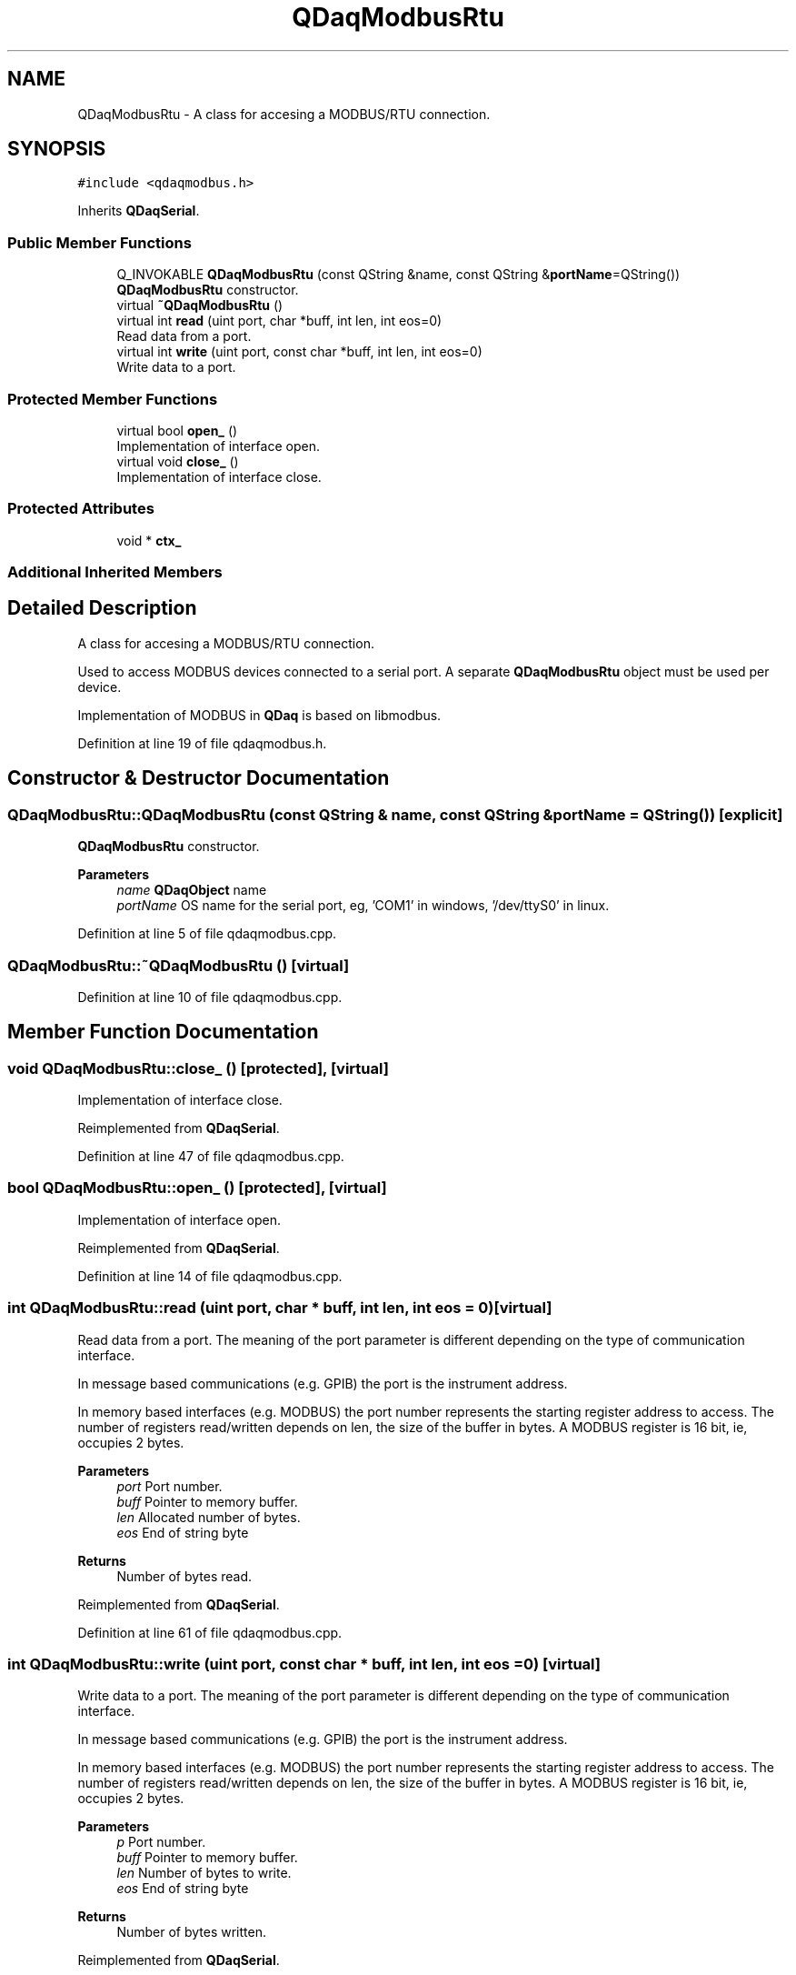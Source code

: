 .TH "QDaqModbusRtu" 3 "Wed May 20 2020" "Version 0.2.6" "qdaq" \" -*- nroff -*-
.ad l
.nh
.SH NAME
QDaqModbusRtu \- A class for accesing a MODBUS/RTU connection\&.  

.SH SYNOPSIS
.br
.PP
.PP
\fC#include <qdaqmodbus\&.h>\fP
.PP
Inherits \fBQDaqSerial\fP\&.
.SS "Public Member Functions"

.in +1c
.ti -1c
.RI "Q_INVOKABLE \fBQDaqModbusRtu\fP (const QString &name, const QString &\fBportName\fP=QString())"
.br
.RI "\fBQDaqModbusRtu\fP constructor\&. "
.ti -1c
.RI "virtual \fB~QDaqModbusRtu\fP ()"
.br
.ti -1c
.RI "virtual int \fBread\fP (uint port, char *buff, int len, int eos=0)"
.br
.RI "Read data from a port\&. "
.ti -1c
.RI "virtual int \fBwrite\fP (uint port, const char *buff, int len, int eos=0)"
.br
.RI "Write data to a port\&. "
.in -1c
.SS "Protected Member Functions"

.in +1c
.ti -1c
.RI "virtual bool \fBopen_\fP ()"
.br
.RI "Implementation of interface open\&. "
.ti -1c
.RI "virtual void \fBclose_\fP ()"
.br
.RI "Implementation of interface close\&. "
.in -1c
.SS "Protected Attributes"

.in +1c
.ti -1c
.RI "void * \fBctx_\fP"
.br
.in -1c
.SS "Additional Inherited Members"
.SH "Detailed Description"
.PP 
A class for accesing a MODBUS/RTU connection\&. 

Used to access MODBUS devices connected to a serial port\&. A separate \fBQDaqModbusRtu\fP object must be used per device\&.
.PP
Implementation of MODBUS in \fBQDaq\fP is based on libmodbus\&. 
.PP
Definition at line 19 of file qdaqmodbus\&.h\&.
.SH "Constructor & Destructor Documentation"
.PP 
.SS "QDaqModbusRtu::QDaqModbusRtu (const QString & name, const QString & portName = \fCQString()\fP)\fC [explicit]\fP"

.PP
\fBQDaqModbusRtu\fP constructor\&. 
.PP
\fBParameters\fP
.RS 4
\fIname\fP \fBQDaqObject\fP name 
.br
\fIportName\fP OS name for the serial port, eg, 'COM1' in windows, '/dev/ttyS0' in linux\&. 
.RE
.PP

.PP
Definition at line 5 of file qdaqmodbus\&.cpp\&.
.SS "QDaqModbusRtu::~QDaqModbusRtu ()\fC [virtual]\fP"

.PP
Definition at line 10 of file qdaqmodbus\&.cpp\&.
.SH "Member Function Documentation"
.PP 
.SS "void QDaqModbusRtu::close_ ()\fC [protected]\fP, \fC [virtual]\fP"

.PP
Implementation of interface close\&. 
.PP
Reimplemented from \fBQDaqSerial\fP\&.
.PP
Definition at line 47 of file qdaqmodbus\&.cpp\&.
.SS "bool QDaqModbusRtu::open_ ()\fC [protected]\fP, \fC [virtual]\fP"

.PP
Implementation of interface open\&. 
.PP
Reimplemented from \fBQDaqSerial\fP\&.
.PP
Definition at line 14 of file qdaqmodbus\&.cpp\&.
.SS "int QDaqModbusRtu::read (uint port, char * buff, int len, int eos = \fC0\fP)\fC [virtual]\fP"

.PP
Read data from a port\&. The meaning of the port parameter is different depending on the type of communication interface\&.
.PP
In message based communications (e\&.g\&. GPIB) the port is the instrument address\&.
.PP
In memory based interfaces (e\&.g\&. MODBUS) the port number represents the starting register address to access\&. The number of registers read/written depends on len, the size of the buffer in bytes\&. A MODBUS register is 16 bit, ie, occupies 2 bytes\&.
.PP
\fBParameters\fP
.RS 4
\fIport\fP Port number\&. 
.br
\fIbuff\fP Pointer to memory buffer\&. 
.br
\fIlen\fP Allocated number of bytes\&. 
.br
\fIeos\fP End of string byte 
.RE
.PP
\fBReturns\fP
.RS 4
Number of bytes read\&. 
.RE
.PP

.PP
Reimplemented from \fBQDaqSerial\fP\&.
.PP
Definition at line 61 of file qdaqmodbus\&.cpp\&.
.SS "int QDaqModbusRtu::write (uint port, const char * buff, int len, int eos = \fC0\fP)\fC [virtual]\fP"

.PP
Write data to a port\&. The meaning of the port parameter is different depending on the type of communication interface\&.
.PP
In message based communications (e\&.g\&. GPIB) the port is the instrument address\&.
.PP
In memory based interfaces (e\&.g\&. MODBUS) the port number represents the starting register address to access\&. The number of registers read/written depends on len, the size of the buffer in bytes\&. A MODBUS register is 16 bit, ie, occupies 2 bytes\&.
.PP
\fBParameters\fP
.RS 4
\fIp\fP Port number\&. 
.br
\fIbuff\fP Pointer to memory buffer\&. 
.br
\fIlen\fP Number of bytes to write\&. 
.br
\fIeos\fP End of string byte 
.RE
.PP
\fBReturns\fP
.RS 4
Number of bytes written\&. 
.RE
.PP

.PP
Reimplemented from \fBQDaqSerial\fP\&.
.PP
Definition at line 79 of file qdaqmodbus\&.cpp\&.
.SH "Member Data Documentation"
.PP 
.SS "void* QDaqModbusRtu::ctx_\fC [protected]\fP"

.PP
Definition at line 24 of file qdaqmodbus\&.h\&.

.SH "Author"
.PP 
Generated automatically by Doxygen for qdaq from the source code\&.
